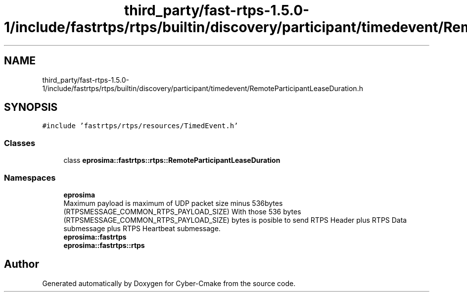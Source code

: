 .TH "third_party/fast-rtps-1.5.0-1/include/fastrtps/rtps/builtin/discovery/participant/timedevent/RemoteParticipantLeaseDuration.h" 3 "Sun Sep 3 2023" "Version 8.0" "Cyber-Cmake" \" -*- nroff -*-
.ad l
.nh
.SH NAME
third_party/fast-rtps-1.5.0-1/include/fastrtps/rtps/builtin/discovery/participant/timedevent/RemoteParticipantLeaseDuration.h
.SH SYNOPSIS
.br
.PP
\fC#include 'fastrtps/rtps/resources/TimedEvent\&.h'\fP
.br

.SS "Classes"

.in +1c
.ti -1c
.RI "class \fBeprosima::fastrtps::rtps::RemoteParticipantLeaseDuration\fP"
.br
.in -1c
.SS "Namespaces"

.in +1c
.ti -1c
.RI " \fBeprosima\fP"
.br
.RI "Maximum payload is maximum of UDP packet size minus 536bytes (RTPSMESSAGE_COMMON_RTPS_PAYLOAD_SIZE) With those 536 bytes (RTPSMESSAGE_COMMON_RTPS_PAYLOAD_SIZE) bytes is posible to send RTPS Header plus RTPS Data submessage plus RTPS Heartbeat submessage\&. "
.ti -1c
.RI " \fBeprosima::fastrtps\fP"
.br
.ti -1c
.RI " \fBeprosima::fastrtps::rtps\fP"
.br
.in -1c
.SH "Author"
.PP 
Generated automatically by Doxygen for Cyber-Cmake from the source code\&.
